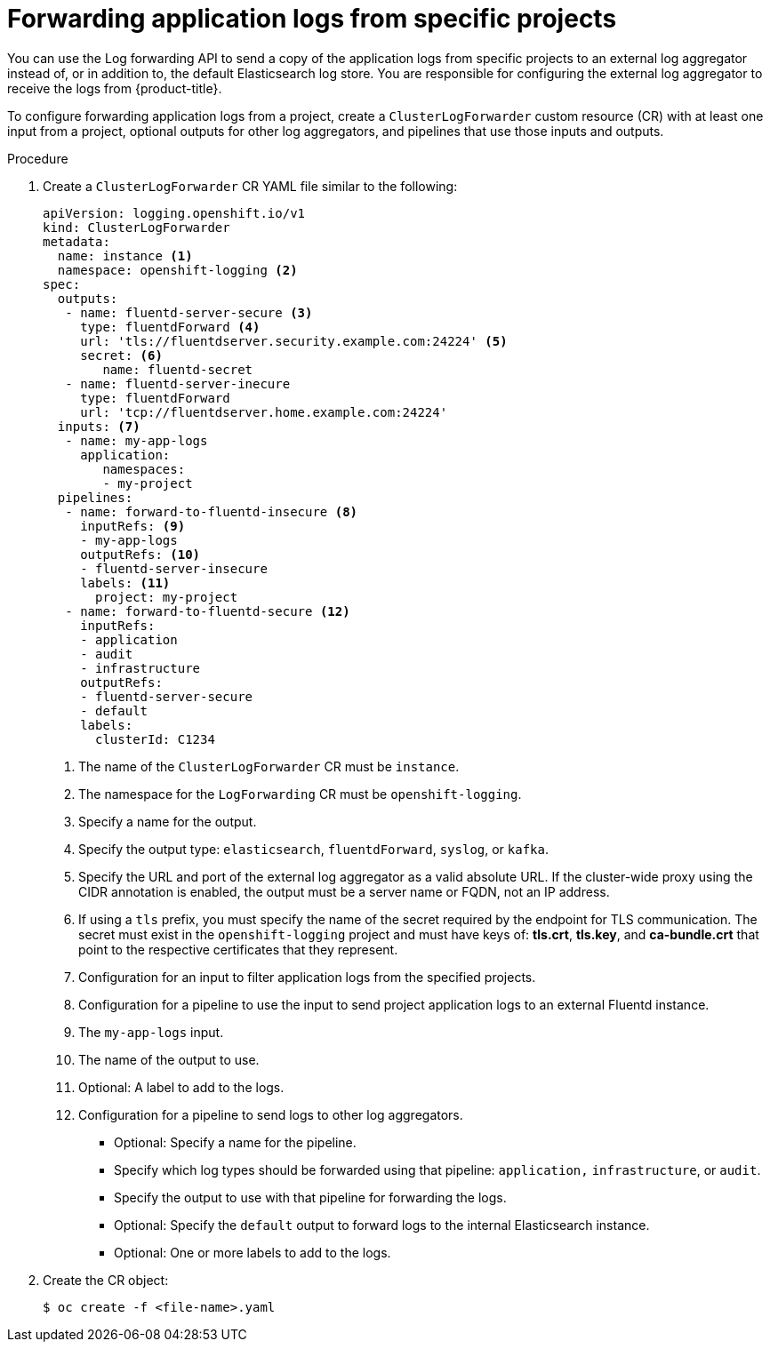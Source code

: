 // Module included in the following assemblies:
//
// * logging/cluster-logging-external.adoc

[id="cluster-logging-collector-log-forward-project_{context}"]
= Forwarding application logs from specific projects

You can use the Log forwarding API to send a copy of the application logs from specific projects to an external log aggregator instead of, or in addition to, the default Elasticsearch log store. You are responsible for configuring the external log aggregator to receive the logs from {product-title}.

To configure forwarding application logs from a project, create a `ClusterLogForwarder` custom resource (CR) with at least one input from a project, optional outputs for other log aggregators, and pipelines that use those inputs and outputs. 

.Procedure

. Create a `ClusterLogForwarder` CR YAML file similar to the following:
+
[source,yaml]
----
apiVersion: logging.openshift.io/v1
kind: ClusterLogForwarder
metadata:
  name: instance <1>
  namespace: openshift-logging <2>
spec:
  outputs:
   - name: fluentd-server-secure <3>
     type: fluentdForward <4>
     url: 'tls://fluentdserver.security.example.com:24224' <5>
     secret: <6>
        name: fluentd-secret
   - name: fluentd-server-inecure
     type: fluentdForward
     url: 'tcp://fluentdserver.home.example.com:24224'
  inputs: <7>
   - name: my-app-logs
     application:
        namespaces:
        - my-project
  pipelines:
   - name: forward-to-fluentd-insecure <8>
     inputRefs: <9>
     - my-app-logs
     outputRefs: <10>
     - fluentd-server-insecure
     labels: <11>
       project: my-project
   - name: forward-to-fluentd-secure <12>
     inputRefs:
     - application
     - audit
     - infrastructure
     outputRefs:
     - fluentd-server-secure
     - default
     labels:
       clusterId: C1234
----
<1> The name of the `ClusterLogForwarder` CR must be `instance`.
<2> The namespace for the `LogForwarding` CR must be `openshift-logging`.
<3> Specify a name for the output.
<4> Specify the output type: `elasticsearch`, `fluentdForward`, `syslog`, or `kafka`.
<5> Specify the URL and port of the external log aggregator as a valid absolute URL. If the cluster-wide proxy using the CIDR annotation is enabled, the output must be a server name or FQDN, not an IP address.
<6> If using a `tls` prefix, you must specify the name of the secret required by the endpoint for TLS communication. The secret must exist in the `openshift-logging` project and must have keys of: *tls.crt*, *tls.key*, and *ca-bundle.crt* that point to the respective certificates that they represent.
<7> Configuration for an input to filter application logs from the specified projects.
<8> Configuration for a pipeline to use the input to send project application logs to an external Fluentd instance.
<9> The `my-app-logs` input.
<10> The name of the output to use.
<11> Optional: A label to add to the logs.
<12> Configuration for a pipeline to send logs to other log aggregators.
** Optional: Specify a name for the pipeline.
** Specify which log types should be forwarded using that pipeline: `application,` `infrastructure`, or `audit`.
** Specify the output to use with that pipeline for forwarding the logs.
** Optional: Specify the `default` output to forward logs to the internal Elasticsearch instance.
** Optional: One or more labels to add to the logs.

. Create the CR object:
+
[source,terminal]
----
$ oc create -f <file-name>.yaml
----
